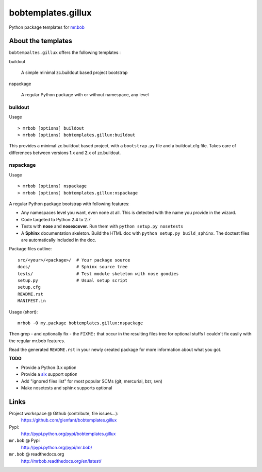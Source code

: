 ===================
bobtemplates.gillux
===================

Python package templates for `mr.bob <http://pypi.python.org/pypi/mr.bob/>`_

About the templates
===================

``bobtempaltes.gillux`` offers the following templates :

buildout

  A simple minimal zc.buildout based project bootstrap

nspackage

  A regular Python package with or without namespace, any level

buildout
--------

Usage ::

  > mrbob [options] buildout
  > mrbob [options] bobtemplates.gillux:buildout


This provides a minimal zc.buildout based project, with a ``bootstrap.py``
file and a buildout.cfg file. Takes care of differences between versions 1.x
and 2.x of zc.buildout.

nspackage
---------

Usage ::

  > mrbob [options] nspackage
  > mrbob [options] bobtemplates.gillux:nspackage

A regular Python package bootstrap with following features:

- Any namespaces level you want, even none at all. This is detected with the
  name you provide in the wizard.
- Code targeted to Python 2.4 to 2.7
- Tests with **nose** and **nosexcover**. Run them with ``python setup.py
  nosetests``
- A **Sphinx** documentation skeleton. Build the HTML doc with ``python setup.py
  build_sphinx``. The doctest files are automatically included in the doc.

Package files outline::

  src/<your>/<package>/  # Your package source
  docs/                  # Sphinx source tree
  tests/                 # Test module skeleton with nose goodies
  setup.py               # Usual setup script
  setup.cfg
  README.rst
  MANIFEST.in

Usage (short)::

  mrbob -O my.package bobtemplates.gillux:nspackage

Then grep - and optionally fix - the ``FIXME:`` that occur in the resulting
files tree for optional stuffs I couldn't fix easily with the regular mr.bob
features.

Read the generated ``README.rst`` in your newly created package for more
information about what you got.

**TODO**

- Provide a Python 3.x option
- Provide a `six <http://pypi.python.org/pypi/six/>`_ support option
- Add "ignored files list" for most popular SCMs (git, mercurial, bzr, svn)
- Make nosetests and sphinx supports optional

Links
=====

Project workspace @ Github (contribute, file issues...):
    https://github.com/glenfant/bobtemplates.gillux
Pypi:
    http://pypi.python.org/pypi/bobtemplates.gillux
``mr.bob`` @ Pypi
    http://pypi.python.org/pypi/mr.bob/
``mr.bob`` @ readthedocs.org
  http://mrbob.readthedocs.org/en/latest/
